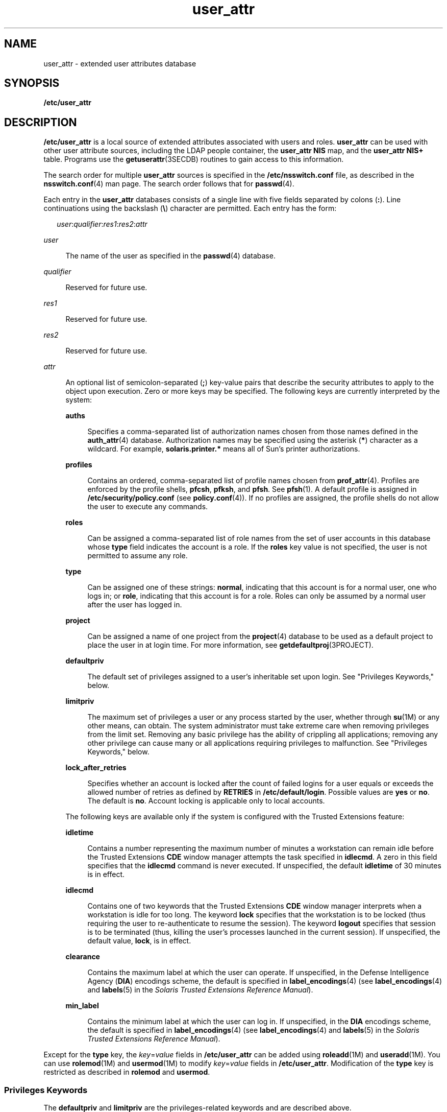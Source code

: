 '\" te
.\" Copyright (C) 2008 Sun Microsystems, Inc. All Rights Reserved
.\" Copyright (c) 2012-2013, J. Schilling
.\" Copyright (c) 2013, Andreas Roehler
.\" CDDL HEADER START
.\"
.\" The contents of this file are subject to the terms of the
.\" Common Development and Distribution License ("CDDL"), version 1.0.
.\" You may only use this file in accordance with the terms of version
.\" 1.0 of the CDDL.
.\"
.\" A full copy of the text of the CDDL should have accompanied this
.\" source.  A copy of the CDDL is also available via the Internet at
.\" http://www.opensource.org/licenses/cddl1.txt
.\"
.\" When distributing Covered Code, include this CDDL HEADER in each
.\" file and include the License file at usr/src/OPENSOLARIS.LICENSE.
.\" If applicable, add the following below this CDDL HEADER, with the
.\" fields enclosed by brackets "[]" replaced with your own identifying
.\" information: Portions Copyright [yyyy] [name of copyright owner]
.\"
.\" CDDL HEADER END
.TH user_attr 4 "12 Dec 2008" "SunOS 5.11" "File Formats"
.SH NAME
user_attr \- extended user attributes database
.SH SYNOPSIS
.LP
.nf
\fB/etc/user_attr\fR
.fi

.SH DESCRIPTION
.sp
.LP
.B /etc/user_attr
is a local source of extended attributes associated
with users and roles.
.B user_attr
can be used with other user attribute
.RB "sources, including the LDAP people container, the" " user_attr NIS"
map, and the
.B "user_attr NIS+"
table. Programs use the
.BR getuserattr (3SECDB)
routines to gain access to this information.
.sp
.LP
The search order for multiple
.B user_attr
sources is specified in the
.B /etc/nsswitch.conf
file, as described in the \fBnsswitch.conf\fR(4)
man page. The search order follows that for
.BR passwd (4).
.sp
.LP
Each entry in the
.B user_attr
databases consists of a single line with
five fields separated by colons
.RB ( : ).
Line continuations using the
backslash (\fB\e\fR) character are permitted. Each entry has the form:
.sp
.in +2
.nf
\fIuser\fR:\fIqualifier\fR:\fIres1\fR:\fIres2\fR:\fIattr\fR
.fi
.in -2

.sp
.ne 2
.mk
.na
.I user
.ad
.sp .6
.RS 4n
The name of the user as specified in the
.BR passwd (4)
database.
.RE

.sp
.ne 2
.mk
.na
.I qualifier
.ad
.sp .6
.RS 4n
Reserved for future use.
.RE

.sp
.ne 2
.mk
.na
.I res1
.ad
.sp .6
.RS 4n
Reserved for future use.
.RE

.sp
.ne 2
.mk
.na
.I res2
.ad
.sp .6
.RS 4n
Reserved for future use.
.RE

.sp
.ne 2
.mk
.na
.I attr
.ad
.sp .6
.RS 4n
An optional list of semicolon-separated (\fB;\fR) key-value pairs that
describe the security attributes to apply to the object upon execution. Zero
or more keys may be specified. The following keys are currently interpreted
by the system:
.sp
.ne 2
.mk
.na
.B auths
.ad
.sp .6
.RS 4n
Specifies a comma-separated list of authorization names chosen from those
names defined in the
.BR auth_attr (4)
database. Authorization names may be
specified using the asterisk (\fB*\fR) character as a wildcard. For example,
.B solaris.printer.*
means all of Sun's printer authorizations.
.RE

.sp
.ne 2
.mk
.na
.B profiles
.ad
.sp .6
.RS 4n
Contains an ordered, comma-separated list of profile names chosen from
.BR prof_attr (4).
Profiles are enforced by the profile shells,
.BR pfcsh ,
.BR pfksh ,
and
.BR pfsh .
See
.BR pfsh (1).
A default
profile is assigned in
.B /etc/security/policy.conf
(see
.BR policy.conf (4)).
If no profiles are assigned, the profile shells do
not allow the user to execute any commands.
.RE

.sp
.ne 2
.mk
.na
.B roles
.ad
.sp .6
.RS 4n
Can be assigned a comma-separated list of role names from the set of user
accounts in this database whose
.B type
field indicates the account is a
role. If the
.B roles
key value is not specified, the user is not
permitted to assume any role.
.RE

.sp
.ne 2
.mk
.na
.B type
.ad
.sp .6
.RS 4n
Can be assigned one of these strings:
.BR normal ,
indicating that this
account is for a normal user, one who logs in; or
.BR role ,
indicating
that this account is for a role. Roles can only be assumed by a normal user
after the user has logged in.
.RE

.sp
.ne 2
.mk
.na
.B project
.ad
.sp .6
.RS 4n
Can be assigned a name of one project from the
.BR project (4)
database to
be used as a default project to place the user in at login time. For more
information, see \fBgetdefaultproj\fR(3PROJECT).
.RE

.sp
.ne 2
.mk
.na
.B defaultpriv
.ad
.sp .6
.RS 4n
The default set of privileges assigned to a user's inheritable set upon
login. See "Privileges Keywords," below.
.RE

.sp
.ne 2
.mk
.na
.B limitpriv
.ad
.sp .6
.RS 4n
The maximum set of privileges a user or any process started by the user,
whether through
.BR su "(1M) or any other means, can obtain. The system"
administrator must take extreme care when removing privileges from the limit
set. Removing any basic privilege has the ability of crippling all
applications; removing any other privilege can cause many or all
applications requiring privileges to malfunction. See "Privileges Keywords,"
below.
.RE

.sp
.ne 2
.mk
.na
.B lock_after_retries
.ad
.sp .6
.RS 4n
Specifies whether an account is locked after the count of failed logins for
a user equals or exceeds the allowed number of retries as defined by
.B RETRIES
in
.BR /etc/default/login .
Possible values are
.B yes
or
.BR no .
The default is
.BR no .
Account locking is applicable only to
local accounts.
.RE

The following keys are available only if the system is configured with the
Trusted Extensions feature:
.sp
.ne 2
.mk
.na
.B idletime
.ad
.sp .6
.RS 4n
Contains a number representing the maximum number of minutes a workstation
can remain idle before the Trusted Extensions
.B CDE
window manager
attempts the task specified in
.BR idlecmd .
A zero in this field specifies
that the
.B idlecmd
command is never executed. If unspecified, the
default
.B idletime
of 30 minutes is in effect.
.RE

.sp
.ne 2
.mk
.na
.B idlecmd
.ad
.sp .6
.RS 4n
Contains one of two keywords that the Trusted Extensions
.B CDE
window
manager interprets when a workstation is idle for too long. The keyword
.B lock
specifies that the workstation is to be locked (thus requiring
.RB "the user to re-authenticate to resume the session). The keyword" " logout"
specifies that session is to be terminated (thus, killing the user's
processes launched in the current session). If unspecified, the default
value,
.BR lock ,
is in effect.
.RE

.sp
.ne 2
.mk
.na
.B clearance
.ad
.sp .6
.RS 4n
Contains the maximum label at which the user can operate. If unspecified,
in the Defense Intelligence Agency (\fBDIA\fR) encodings scheme, the default
is specified in
.BR label_encodings (4)
(see
.BR label_encodings (4)
and
.BR labels (5)
in the
.IR "Solaris Trusted Extensions Reference Manual" ).
.RE

.sp
.ne 2
.mk
.na
.B min_label
.ad
.sp .6
.RS 4n
Contains the minimum label at which the user can log in. If unspecified, in
the
.B DIA
encodings scheme, the default is specified in
.BR label_encodings (4)
(see
.BR label_encodings (4)
and
.BR labels (5)
in the
.IR "Solaris Trusted Extensions Reference Manual" ).
.RE

.RE

.sp
.LP
Except for the \fBtype\fR key, the \fIkey\fR=\fIvalue\fR fields in
.B /etc/user_attr
can be added using
.BR roleadd "(1M) and"
.BR useradd (1M).
You can use
.BR rolemod "(1M) and"
.BR usermod (1M)
to
modify \fIkey\fR=\fIvalue\fR fields in \fB/etc/user_attr\fR.
Modification of the
.B type
key is restricted as described in
.B rolemod
and
.BR usermod .
.SS "Privileges Keywords"
.sp
.LP
The
.B defaultpriv
and
.B limitpriv
are the privileges-related
keywords and are described above.
.sp
.LP
See
.BR privileges (5)
for a description of privileges. The command
.B ppriv -l
(see
.BR ppriv (1))
produces a list of all supported
privileges. Note that you specify privileges as they are displayed by
.BR ppriv .
In
.BR privileges (5),
privileges are listed in the form
\fBPRIV_\fI<privilege_name>\fR\&. For example, the privilege
.BR file_chown ,
as you would specify it in
.BR user_attr ,
is listed in
.BR privileges (5)
as
.BR PRIV_FILE_CHOWN .
.sp
.LP
Privileges are specified through the Solaris Management Console
(\fBsmc\fR(1M)), the recommended method, or, on the command line, for users,
through\fBusermod\fR(1M). See \fBusermod\fR(1M) for examples of commands
that modify privileges and their subsequent effect on
.BR user_attr .
.SH EXAMPLES
.LP
.B Example 1
Assigning a Profile to Root
.sp
.LP
The following example entry assigns to root the
.B All
profile, which
allows root to use all commands in the system, and also assigns two
authorizations:

.sp
.in +2
.nf
root::::auths=solaris.*,solaris.grant;profiles=All;type=normal
.fi
.in -2

.sp
.LP
The
.B solaris.*
wildcard authorization shown above gives root all the
.B solaris
authorizations; and the
.B solaris.grant
authorization
gives root the right to grant to others any
.B solaris
authorizations
that root has. The combination of authorizations enables root to grant to
others all the
.B solaris
authorizations. See
.BR auth_attr (4)
for more
about authorizations.

.SH FILES
.sp
.ne 2
.mk
.na
.B /etc/nsswitch.conf
.ad
.sp .6
.RS 4n
See
.BR nsswitch.conf (4).
.RE

.sp
.ne 2
.mk
.na
.B /etc/user_attr
.ad
.sp .6
.RS 4n
Described here.
.RE

.SH ATTRIBUTES
.sp
.LP
See
.BR attributes (5)
for descriptions of the following attributes:
.sp

.sp
.TS
tab() box;
cw(2.75i) |cw(2.75i)
lw(2.75i) |lw(2.75i)
.
ATTRIBUTE TYPEATTRIBUTE VALUE
_
AvailibilitySUNWcsr
_
Interface StabilitySee below
.TE

.sp
.LP
The command-line syntax is Committed. The output is Uncommitted.
.SH SEE ALSO
.sp
.LP
.BR auths (1),
.BR pfcsh (1),
.BR pfksh (1),
.BR pfsh (1),
.BR ppriv (1),
.BR profiles (1),
.BR roles (1),
.BR roleadd (1M),
.BR rolemod (1M),
.BR useradd (1M),
.BR usermod (1M),
.BR getdefaultproj (3PROJECT),
.BR getuserattr (3SECDB),
.BR auth_attr (4),
.BR exec_attr (4),
.BR nsswitch.conf (4),
.BR passwd (4),
.BR policy.conf (4),
.BR prof_attr (4),
.BR project (4),
.BR attributes (5),
.BR privileges (5)
.sp
.LP
See the
.BR dtstyle (1X),
.BR label_encodings (4),
and
.BR labels (5)
man pages in the
.IR "Solaris Trusted Extensions Reference Manual" .
.sp
.LP
.I System Administration Guide: Security Services
.SH NOTES
.sp
.LP
When deciding which authorization source to use, if you are not using LDAP,
keep in mind that
.B NIS+
provides stronger authentication than
.BR NIS .
.sp
.LP
The root user is usually defined in local databases for a number of
reasons, including the fact that root needs to be able to log in and do
system maintenance in single-user mode, before the network name service
databases are available. For this reason, an entry should exist for root in
the local
.B user_attr
file, and the precedence shown in the example
.BR nsswitch.conf (4)
file entry under EXAMPLES is highly recommended.
.sp
.LP
Because the list of legal keys is likely to expand, any code that parses
this database must be written to ignore unknown key-value pairs without
error. When any new keywords are created, the names should be prefixed with
a unique string, such as the company's stock symbol, to avoid potential
naming conflicts.
.sp
.LP
In the
.B attr
field, escape the following symbols with a backslash
(\fB\e\fR) if you use them in any value: colon
.RB ( : ),
semicolon
(\fB;\fR), carriage return (\fB\en\fR), equals
.RB ( = ),
or backslash
(\fB\e\fR).
